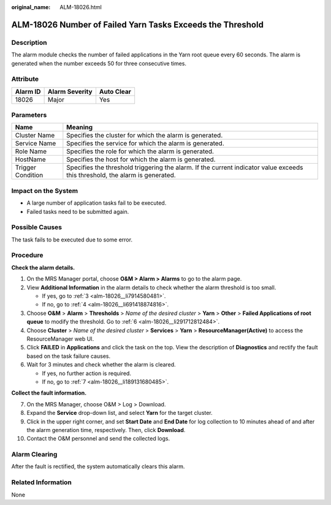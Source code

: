 :original_name: ALM-18026.html

.. _ALM-18026:

ALM-18026 Number of Failed Yarn Tasks Exceeds the Threshold
===========================================================

Description
-----------

The alarm module checks the number of failed applications in the Yarn root queue every 60 seconds. The alarm is generated when the number exceeds 50 for three consecutive times.

Attribute
---------

======== ============== ==========
Alarm ID Alarm Severity Auto Clear
======== ============== ==========
18026    Major          Yes
======== ============== ==========

Parameters
----------

+-------------------+------------------------------------------------------------------------------------------------------------------------------+
| Name              | Meaning                                                                                                                      |
+===================+==============================================================================================================================+
| Cluster Name      | Specifies the cluster for which the alarm is generated.                                                                      |
+-------------------+------------------------------------------------------------------------------------------------------------------------------+
| Service Name      | Specifies the service for which the alarm is generated.                                                                      |
+-------------------+------------------------------------------------------------------------------------------------------------------------------+
| Role Name         | Specifies the role for which the alarm is generated.                                                                         |
+-------------------+------------------------------------------------------------------------------------------------------------------------------+
| HostName          | Specifies the host for which the alarm is generated.                                                                         |
+-------------------+------------------------------------------------------------------------------------------------------------------------------+
| Trigger Condition | Specifies the threshold triggering the alarm. If the current indicator value exceeds this threshold, the alarm is generated. |
+-------------------+------------------------------------------------------------------------------------------------------------------------------+

Impact on the System
--------------------

-  A large number of application tasks fail to be executed.
-  Failed tasks need to be submitted again.

Possible Causes
---------------

The task fails to be executed due to some error.

Procedure
---------

**Check the alarm details.**

#. On the MRS Manager portal, choose **O&M > Alarm > Alarms** to go to the alarm page.

#. View **Additional Information** in the alarm details to check whether the alarm threshold is too small.

   -  If yes, go to :ref:`3 <alm-18026__li7914580481>`.
   -  If no, go to :ref:`4 <alm-18026__li691418874816>`.

#. .. _alm-18026__li7914580481:

   Choose **O&M** > **Alarm** > **Thresholds** > *Name of the desired cluster* > **Yarn** > **Other** > **Failed Applications of root queue** to modify the threshold. Go to :ref:`6 <alm-18026__li291712812484>`.

#. .. _alm-18026__li691418874816:

   Choose **Cluster** > *Name of the desired cluster* > **Services** > **Yarn** > **ResourceManager(Active)** to access the ResourceManager web UI.

#. Click **FAILED** in **Applications** and click the task on the top. View the description of **Diagnostics** and rectify the fault based on the task failure causes.

#. .. _alm-18026__li291712812484:

   Wait for 3 minutes and check whether the alarm is cleared.

   -  If yes, no further action is required.
   -  If no, go to :ref:`7 <alm-18026__li189131680485>`.

**Collect the fault information.**

7.  .. _alm-18026__li189131680485:

    On the MRS Manager, choose O&M > Log > Download.

8.  Expand the **Service** drop-down list, and select **Yarn** for the target cluster.

9.  Click |image1| in the upper right corner, and set **Start Date** and **End Date** for log collection to 10 minutes ahead of and after the alarm generation time, respectively. Then, click **Download**.

10. Contact the O&M personnel and send the collected logs.

Alarm Clearing
--------------

After the fault is rectified, the system automatically clears this alarm.

Related Information
-------------------

None

.. |image1| image:: /_static/images/en-us_image_0000001583087481.png
